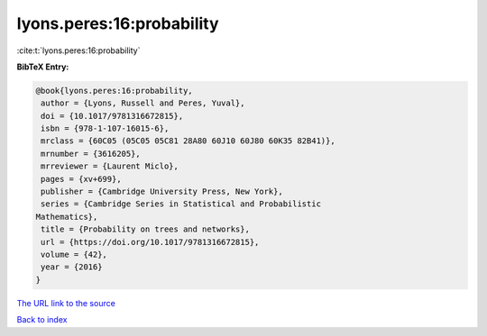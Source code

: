 lyons.peres:16:probability
==========================

:cite:t:`lyons.peres:16:probability`

**BibTeX Entry:**

.. code-block:: bibtex

   @book{lyons.peres:16:probability,
    author = {Lyons, Russell and Peres, Yuval},
    doi = {10.1017/9781316672815},
    isbn = {978-1-107-16015-6},
    mrclass = {60C05 (05C05 05C81 28A80 60J10 60J80 60K35 82B41)},
    mrnumber = {3616205},
    mrreviewer = {Laurent Miclo},
    pages = {xv+699},
    publisher = {Cambridge University Press, New York},
    series = {Cambridge Series in Statistical and Probabilistic
   Mathematics},
    title = {Probability on trees and networks},
    url = {https://doi.org/10.1017/9781316672815},
    volume = {42},
    year = {2016}
   }
`The URL link to the source <ttps://doi.org/10.1017/9781316672815}>`_


`Back to index <../By-Cite-Keys.html>`_
